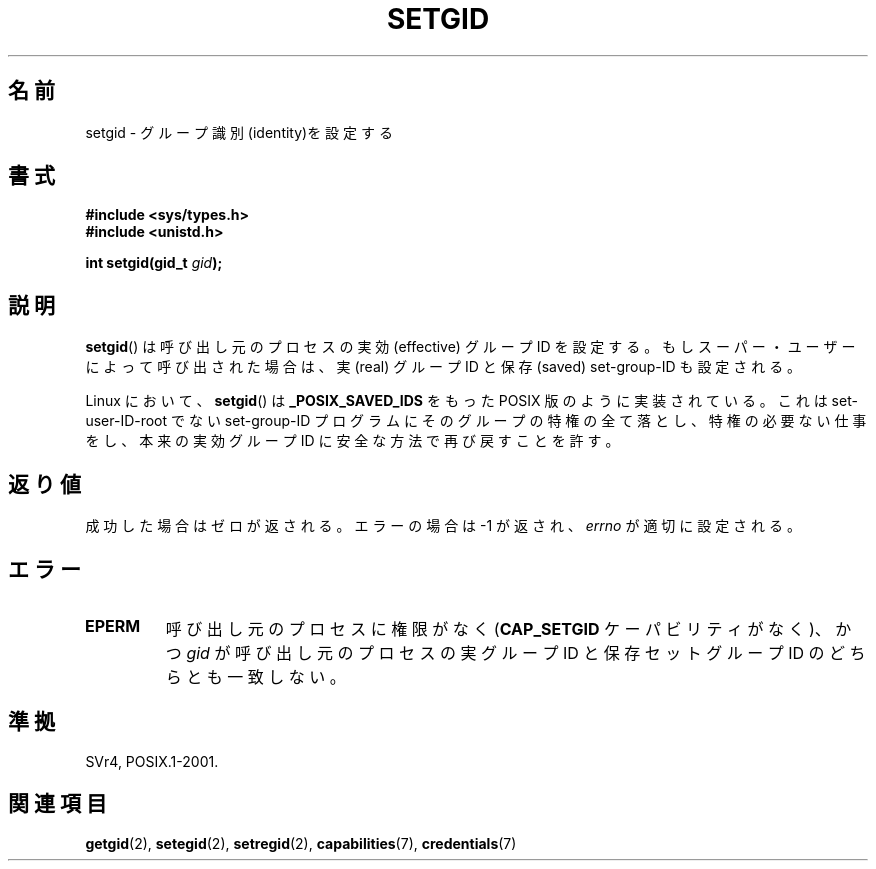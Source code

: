 .\" Copyright (C), 1994, Graeme W. Wilford. (Wilf.)
.\"
.\" Permission is granted to make and distribute verbatim copies of this
.\" manual provided the copyright notice and this permission notice are
.\" preserved on all copies.
.\"
.\" Permission is granted to copy and distribute modified versions of this
.\" manual under the conditions for verbatim copying, provided that the
.\" entire resulting derived work is distributed under the terms of a
.\" permission notice identical to this one.
.\"
.\" Since the Linux kernel and libraries are constantly changing, this
.\" manual page may be incorrect or out-of-date.  The author(s) assume no
.\" responsibility for errors or omissions, or for damages resulting from
.\" the use of the information contained herein.  The author(s) may not
.\" have taken the same level of care in the production of this manual,
.\" which is licensed free of charge, as they might when working
.\" professionally.
.\"
.\" Formatted or processed versions of this manual, if unaccompanied by
.\" the source, must acknowledge the copyright and authors of this work.
.\"
.\" Fri Jul 29th 12:56:44 BST 1994  Wilf. <G.Wilford@ee.surrey.ac.uk>
.\" Modified 1997-01-31 by Eric S. Raymond <esr@thyrsus.com>
.\" Modified 2002-03-09 by aeb
.\"
.\" Japanese Version Copyright (c) 1997 HANATAKA Shinya
.\"         all rights reserved.
.\" Translated Sat Mar  1 16:31:56 JST 1997
.\"         by HANATAKA Shinya <hanataka@abyss.rim.or.jp>
.\" Updated Fri Feb  7 JST 2003 by Kentaro Shirakata <argrath@ub32.org>
.\"
.\"WORD:	identity		識別
.\"WORD:	effective group ID	実効グループID
.\"WORD:	real group ID		実グループID
.\"WORD:	saved set-group-ID	保存セットグループID
.\"WORD:	implement		実装
.\"WORD:	superuser		スーパー・ユーザー
.\"
.TH SETGID 2 2009-10-17 "Linux" "Linux Programmer's Manual"
.SH 名前
setgid \- グループ識別(identity)を設定する
.SH 書式
.B #include <sys/types.h>
.br
.B #include <unistd.h>
.sp
.BI "int setgid(gid_t " gid );
.SH 説明
.BR setgid ()
は呼び出し元のプロセスの実効 (effective) グループID を設定する。
もしスーパー・ユーザーによって呼び出された場合は、
実 (real) グループID と保存 (saved) set-group-ID も設定される。

Linux において、
.BR setgid ()
は
.B _POSIX_SAVED_IDS
をもった POSIX 版のように実装されている。
これは set-user-ID-root でない set-group-ID プログラムにそのグループの
特権の全て落とし、特権の必要ない仕事をし、本来の実効グループID に
安全な方法で再び戻すことを許す。
.SH 返り値
成功した場合はゼロが返される。エラーの場合は \-1 が返され、
.I errno
が適切に設定される。
.SH エラー
.TP
.B EPERM
呼び出し元のプロセスに権限がなく (\fBCAP_SETGID\fP ケーパビリティがなく)、かつ
.I gid
が呼び出し元のプロセスの実グループID と保存セットグループID
のどちらとも一致しない。
.SH 準拠
SVr4, POSIX.1-2001.
.SH 関連項目
.BR getgid (2),
.BR setegid (2),
.BR setregid (2),
.BR capabilities (7),
.BR credentials (7)
